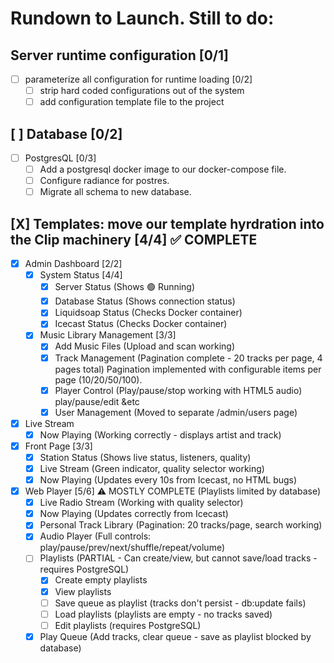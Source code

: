 * Rundown to Launch. Still to do:

** Server runtime configuration [0/1]
- [ ] parameterize all configuration for runtime loading [0/2]
  - [ ] strip hard coded configurations out of the system
  - [ ] add configuration template file to the project

** [ ] Database [0/2]
- [ ] PostgresQL [0/3]
   - [ ] Add a postgresql docker image to our docker-compose file.
   - [ ] Configure radiance for postres.
   - [ ] Migrate all schema to new database.

** [X] Templates: move our template hyrdration into the Clip machinery [4/4] ✅ COMPLETE
- [X] Admin Dashboard [2/2]
  - [X] System Status [4/4]
    - [X] Server Status (Shows 🟢 Running)
    - [X] Database Status (Shows connection status)
    - [X] Liquidsoap Status (Checks Docker container)
    - [X] Icecast Status (Checks Docker container)
  
  - [X] Music Library Management [3/3]
    - [X] Add Music Files (Upload and scan working)
    - [X] Track Management (Pagination complete - 20 tracks per page, 4 pages total)
      Pagination implemented with configurable items per page (10/20/50/100).
    - [X] Player Control (Play/pause/stop working with HTML5 audio)
      play/pause/edit &etc
    - [X] User Management (Moved to separate /admin/users page)

      
      
- [X] Live Stream
  - [X] Now Playing (Working correctly - displays artist and track)
- [X] Front Page [3/3]
  - [X] Station Status (Shows live status, listeners, quality)
  - [X] Live Stream (Green indicator, quality selector working)
  - [X] Now Playing (Updates every 10s from Icecast, no HTML bugs)
- [X] Web Player [5/6] ⚠️ MOSTLY COMPLETE (Playlists limited by database)
  - [X] Live Radio Stream (Working with quality selector)
  - [X] Now Playing (Updates correctly from Icecast)
  - [X] Personal Track Library (Pagination: 20 tracks/page, search working)
  - [X] Audio Player (Full controls: play/pause/prev/next/shuffle/repeat/volume)
  - [ ] Playlists (PARTIAL - Can create/view, but cannot save/load tracks - requires PostgreSQL)
    - [X] Create empty playlists
    - [X] View playlists
    - [ ] Save queue as playlist (tracks don't persist - db:update fails)
    - [ ] Load playlists (playlists are empty - no tracks saved)
    - [ ] Edit playlists (requires PostgreSQL)
  - [X] Play Queue (Add tracks, clear queue - save as playlist blocked by database)
